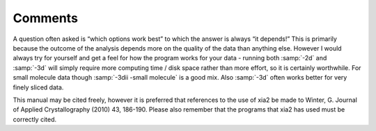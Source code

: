 ++++++++
Comments
++++++++

A question often asked is “which options work best” to which the answer is
always “it depends!” This is primarily because the outcome of the analysis
depends more on the quality of the data than anything else. However I
would always try for yourself and get a feel for how the program works for
your data - running both :samp:`-2d` and :samp:`-3d` will simply require more computing
time / disk space rather than more effort, so it is certainly worthwhile. For
small molecule data though :samp:`-3dii -small molecule` is a good mix. Also :samp:`-3d`
often works better for very finely sliced data.

This manual may be cited freely, however it is preferred that references
to the use of xia2 be made to Winter, G. Journal of Applied Crystallography
(2010) 43, 186-190. Please also remember that the programs that xia2 has
used must be correctly cited.
